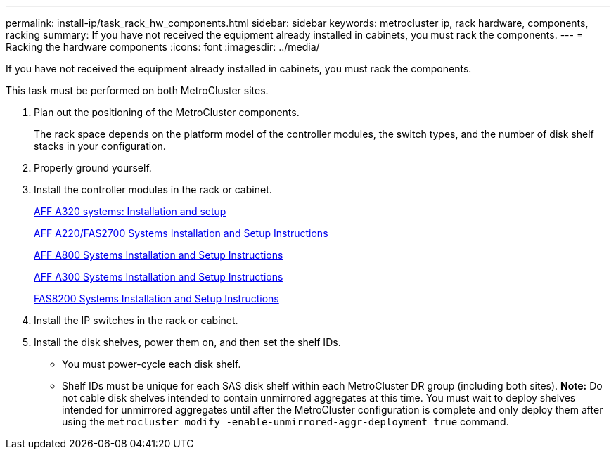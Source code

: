 ---
permalink: install-ip/task_rack_hw_components.html
sidebar: sidebar
keywords: metrocluster ip, rack hardware, components, racking
summary: If you have not received the equipment already installed in cabinets, you must rack the components.
---
= Racking the hardware components
:icons: font
:imagesdir: ../media/

[.lead]
If you have not received the equipment already installed in cabinets, you must rack the components.

This task must be performed on both MetroCluster sites.

. Plan out the positioning of the MetroCluster components.
+
The rack space depends on the platform model of the controller modules, the switch types, and the number of disk shelf stacks in your configuration.

. Properly ground yourself.
. Install the controller modules in the rack or cabinet.
+
https://docs.netapp.com/platstor/topic/com.netapp.doc.hw-a320-install-setup/home.html[AFF A320 systems: Installation and setup]
+
https://library.netapp.com/ecm/ecm_download_file/ECMLP2842666[AFF A220/FAS2700 Systems Installation and Setup Instructions]
+
https://library.netapp.com/ecm/ecm_download_file/ECMLP2842668[AFF A800 Systems Installation and Setup Instructions]
+
https://library.netapp.com/ecm/ecm_download_file/ECMLP2469722[AFF A300 Systems Installation and Setup Instructions]
+
https://library.netapp.com/ecm/ecm_download_file/ECMLP2316769[FAS8200 Systems Installation and Setup Instructions]

. Install the IP switches in the rack or cabinet.
. Install the disk shelves, power them on, and then set the shelf IDs.
 ** You must power-cycle each disk shelf.
 ** Shelf IDs must be unique for each SAS disk shelf within each MetroCluster DR group (including both sites).
*Note:* Do not cable disk shelves intended to contain unmirrored aggregates at this time. You must wait to deploy shelves intended for unmirrored aggregates until after the MetroCluster configuration is complete and only deploy them after using the `metrocluster modify -enable-unmirrored-aggr-deployment true` command.
